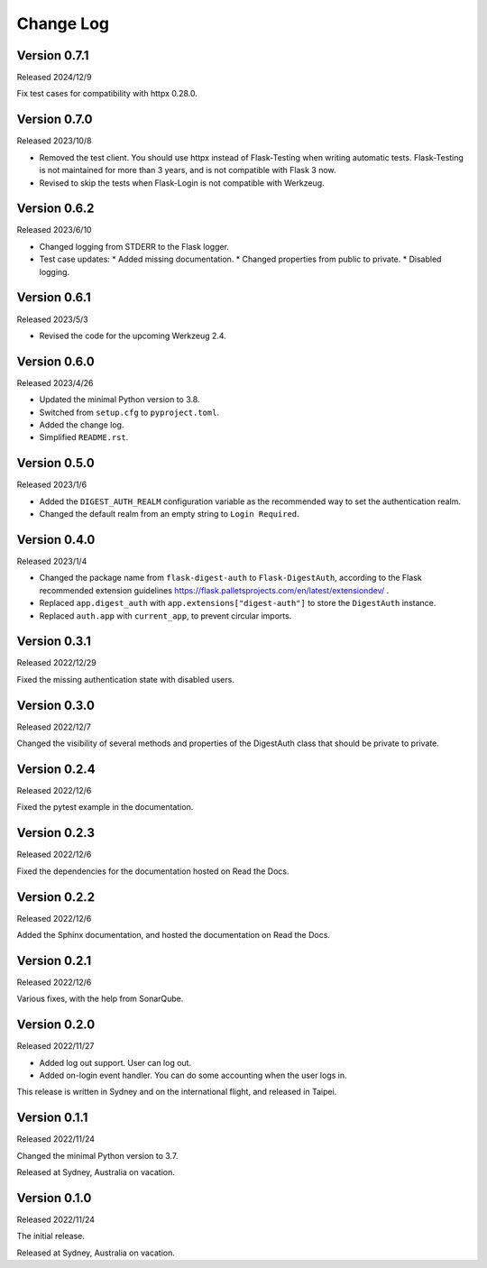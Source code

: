 Change Log
==========


Version 0.7.1
-------------

Released 2024/12/9

Fix test cases for compatibility with httpx 0.28.0.


Version 0.7.0
-------------

Released 2023/10/8

* Removed the test client.  You should use httpx instead of Flask-Testing
  when writing automatic tests.  Flask-Testing is not maintained for more
  than 3 years, and is not compatible with Flask 3 now.
* Revised to skip the tests when Flask-Login is not compatible with Werkzeug.


Version 0.6.2
-------------

Released 2023/6/10

* Changed logging from STDERR to the Flask logger.
* Test case updates:
  * Added missing documentation.
  * Changed properties from public to private.
  * Disabled logging.


Version 0.6.1
-------------

Released 2023/5/3

* Revised the code for the upcoming Werkzeug 2.4.


Version 0.6.0
-------------

Released 2023/4/26

* Updated the minimal Python version to 3.8.
* Switched from ``setup.cfg`` to ``pyproject.toml``.
* Added the change log.
* Simplified ``README.rst``.


Version 0.5.0
-------------

Released 2023/1/6

* Added the ``DIGEST_AUTH_REALM`` configuration variable as the
  recommended way to set the authentication realm.
* Changed the default realm from an empty string to
  ``Login Required``.


Version 0.4.0
-------------

Released 2023/1/4

* Changed the package name from ``flask-digest-auth`` to
  ``Flask-DigestAuth``, according to the Flask recommended extension
  guidelines
  https://flask.palletsprojects.com/en/latest/extensiondev/ .
* Replaced ``app.digest_auth`` with ``app.extensions["digest-auth"]``
  to store the ``DigestAuth`` instance.
* Replaced ``auth.app`` with ``current_app``, to prevent circular
  imports.


Version 0.3.1
-------------

Released 2022/12/29

Fixed the missing authentication state with disabled users.


Version 0.3.0
-------------

Released 2022/12/7

Changed the visibility of several methods and properties of the
DigestAuth class that should be private to private.


Version 0.2.4
-------------

Released 2022/12/6

Fixed the pytest example in the documentation.


Version 0.2.3
-------------

Released 2022/12/6

Fixed the dependencies for the documentation hosted on Read the Docs.


Version 0.2.2
-------------

Released 2022/12/6

Added the Sphinx documentation, and hosted the documentation on
Read the Docs.


Version 0.2.1
-------------

Released 2022/12/6

Various fixes, with the help from SonarQube.


Version 0.2.0
-------------

Released 2022/11/27

* Added log out support.  User can log out.
* Added on-login event handler.  You can do some accounting when the
  user logs in.

This release is written in Sydney and on the international flight,
and released in Taipei.


Version 0.1.1
-------------

Released 2022/11/24

Changed the minimal Python version to 3.7.

Released at Sydney, Australia on vacation.


Version 0.1.0
-------------

Released 2022/11/24

The initial release.

Released at Sydney, Australia on vacation.
